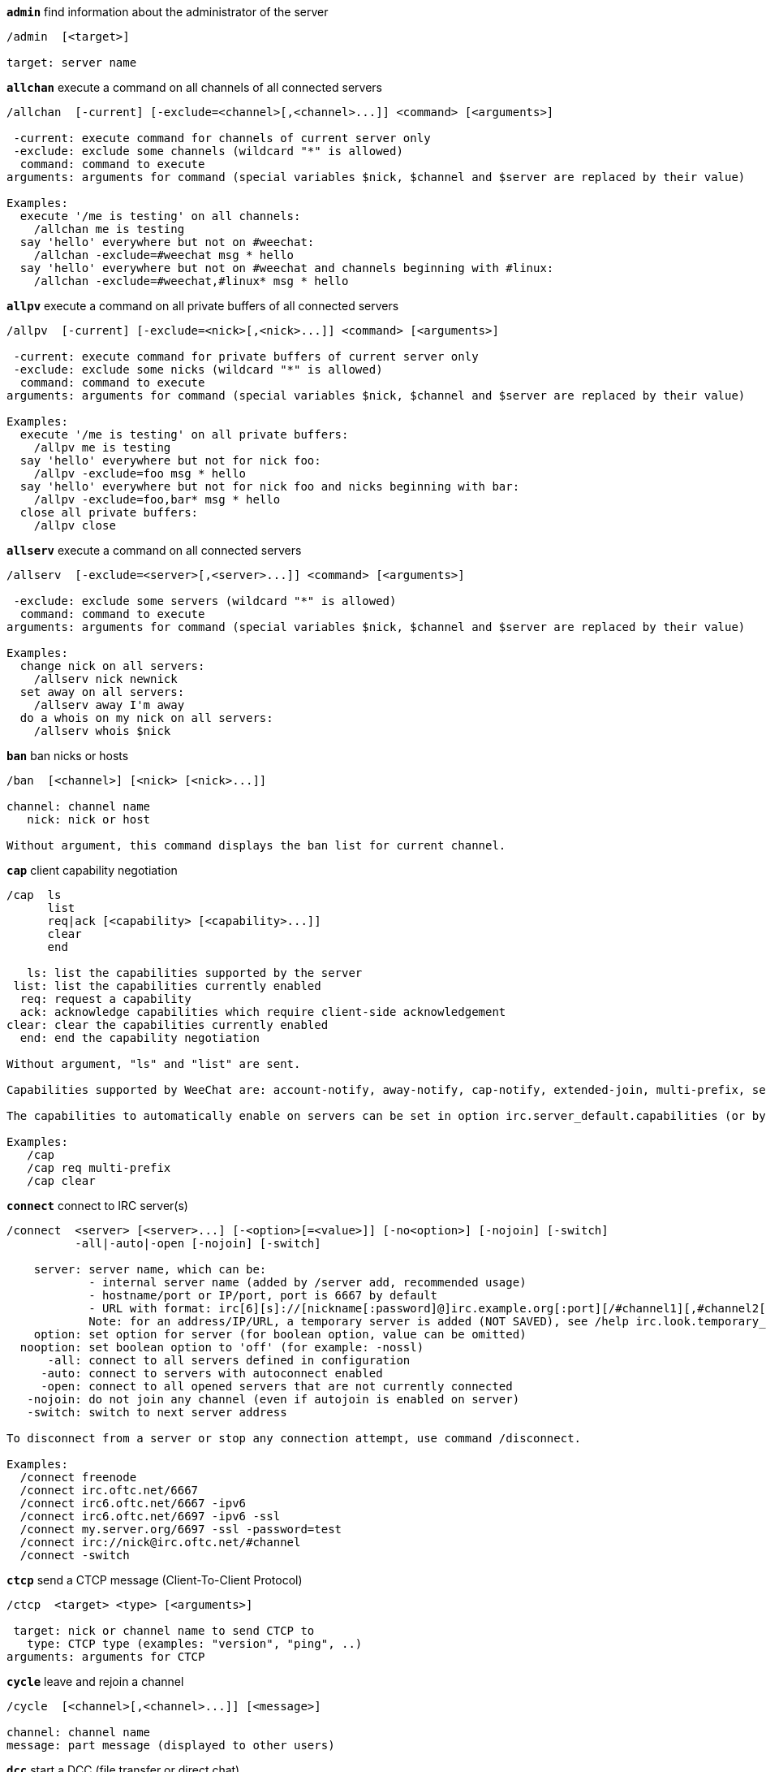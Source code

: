 //
// This file is auto-generated by script docgen.py.
// DO NOT EDIT BY HAND!
//
[[command_irc_admin]]
[command]*`admin`* find information about the administrator of the server::

----
/admin  [<target>]

target: server name
----

[[command_irc_allchan]]
[command]*`allchan`* execute a command on all channels of all connected servers::

----
/allchan  [-current] [-exclude=<channel>[,<channel>...]] <command> [<arguments>]

 -current: execute command for channels of current server only
 -exclude: exclude some channels (wildcard "*" is allowed)
  command: command to execute
arguments: arguments for command (special variables $nick, $channel and $server are replaced by their value)

Examples:
  execute '/me is testing' on all channels:
    /allchan me is testing
  say 'hello' everywhere but not on #weechat:
    /allchan -exclude=#weechat msg * hello
  say 'hello' everywhere but not on #weechat and channels beginning with #linux:
    /allchan -exclude=#weechat,#linux* msg * hello
----

[[command_irc_allpv]]
[command]*`allpv`* execute a command on all private buffers of all connected servers::

----
/allpv  [-current] [-exclude=<nick>[,<nick>...]] <command> [<arguments>]

 -current: execute command for private buffers of current server only
 -exclude: exclude some nicks (wildcard "*" is allowed)
  command: command to execute
arguments: arguments for command (special variables $nick, $channel and $server are replaced by their value)

Examples:
  execute '/me is testing' on all private buffers:
    /allpv me is testing
  say 'hello' everywhere but not for nick foo:
    /allpv -exclude=foo msg * hello
  say 'hello' everywhere but not for nick foo and nicks beginning with bar:
    /allpv -exclude=foo,bar* msg * hello
  close all private buffers:
    /allpv close
----

[[command_irc_allserv]]
[command]*`allserv`* execute a command on all connected servers::

----
/allserv  [-exclude=<server>[,<server>...]] <command> [<arguments>]

 -exclude: exclude some servers (wildcard "*" is allowed)
  command: command to execute
arguments: arguments for command (special variables $nick, $channel and $server are replaced by their value)

Examples:
  change nick on all servers:
    /allserv nick newnick
  set away on all servers:
    /allserv away I'm away
  do a whois on my nick on all servers:
    /allserv whois $nick
----

[[command_irc_ban]]
[command]*`ban`* ban nicks or hosts::

----
/ban  [<channel>] [<nick> [<nick>...]]

channel: channel name
   nick: nick or host

Without argument, this command displays the ban list for current channel.
----

[[command_irc_cap]]
[command]*`cap`* client capability negotiation::

----
/cap  ls
      list
      req|ack [<capability> [<capability>...]]
      clear
      end

   ls: list the capabilities supported by the server
 list: list the capabilities currently enabled
  req: request a capability
  ack: acknowledge capabilities which require client-side acknowledgement
clear: clear the capabilities currently enabled
  end: end the capability negotiation

Without argument, "ls" and "list" are sent.

Capabilities supported by WeeChat are: account-notify, away-notify, cap-notify, extended-join, multi-prefix, server-time, userhost-in-names.

The capabilities to automatically enable on servers can be set in option irc.server_default.capabilities (or by server in option irc.server.xxx.capabilities).

Examples:
   /cap
   /cap req multi-prefix
   /cap clear
----

[[command_irc_connect]]
[command]*`connect`* connect to IRC server(s)::

----
/connect  <server> [<server>...] [-<option>[=<value>]] [-no<option>] [-nojoin] [-switch]
          -all|-auto|-open [-nojoin] [-switch]

    server: server name, which can be:
            - internal server name (added by /server add, recommended usage)
            - hostname/port or IP/port, port is 6667 by default
            - URL with format: irc[6][s]://[nickname[:password]@]irc.example.org[:port][/#channel1][,#channel2[...]]
            Note: for an address/IP/URL, a temporary server is added (NOT SAVED), see /help irc.look.temporary_servers
    option: set option for server (for boolean option, value can be omitted)
  nooption: set boolean option to 'off' (for example: -nossl)
      -all: connect to all servers defined in configuration
     -auto: connect to servers with autoconnect enabled
     -open: connect to all opened servers that are not currently connected
   -nojoin: do not join any channel (even if autojoin is enabled on server)
   -switch: switch to next server address

To disconnect from a server or stop any connection attempt, use command /disconnect.

Examples:
  /connect freenode
  /connect irc.oftc.net/6667
  /connect irc6.oftc.net/6667 -ipv6
  /connect irc6.oftc.net/6697 -ipv6 -ssl
  /connect my.server.org/6697 -ssl -password=test
  /connect irc://nick@irc.oftc.net/#channel
  /connect -switch
----

[[command_irc_ctcp]]
[command]*`ctcp`* send a CTCP message (Client-To-Client Protocol)::

----
/ctcp  <target> <type> [<arguments>]

 target: nick or channel name to send CTCP to
   type: CTCP type (examples: "version", "ping", ..)
arguments: arguments for CTCP
----

[[command_irc_cycle]]
[command]*`cycle`* leave and rejoin a channel::

----
/cycle  [<channel>[,<channel>...]] [<message>]

channel: channel name
message: part message (displayed to other users)
----

[[command_irc_dcc]]
[command]*`dcc`* start a DCC (file transfer or direct chat)::

----
/dcc  chat <nick>
      send <nick> <file>

nick: nick
file: filename (on local host)

Examples:
  chat with nick "toto":
    /dcc chat toto
  send file "/home/foo/bar.txt" to nick "toto":
    /dcc send toto /home/foo/bar.txt
----

[[command_irc_dehalfop]]
[command]*`dehalfop`* remove channel half-operator status from nick(s)::

----
/dehalfop  <nick> [<nick>...]

nick: nick or mask (wildcard "*" is allowed)
   *: remove channel half-operator status from everybody on channel except yourself
----

[[command_irc_deop]]
[command]*`deop`* remove channel operator status from nick(s)::

----
/deop  <nick> [<nick>...]
       * -yes

nick: nick or mask (wildcard "*" is allowed)
   *: remove channel operator status from everybody on channel except yourself
----

[[command_irc_devoice]]
[command]*`devoice`* remove voice from nick(s)::

----
/devoice  <nick> [<nick>...]
          * -yes

nick: nick or mask (wildcard "*" is allowed)
   *: remove voice from everybody on channel
----

[[command_irc_die]]
[command]*`die`* shutdown the server::

----
/die  [<target>]

target: server name
----

[[command_irc_disconnect]]
[command]*`disconnect`* disconnect from one or all IRC servers::

----
/disconnect  [<server>|-all|-pending [<reason>]]

  server: internal server name
    -all: disconnect from all servers
-pending: cancel auto-reconnection on servers currently reconnecting
  reason: reason for the "quit"
----

[[command_irc_halfop]]
[command]*`halfop`* give channel half-operator status to nick(s)::

----
/halfop  <nick> [<nick>...]
         * -yes

nick: nick or mask (wildcard "*" is allowed)
   *: give channel half-operator status to everybody on channel
----

[[command_irc_ignore]]
[command]*`ignore`* ignore nicks/hosts from servers or channels::

----
/ignore  list
         add [re:]<nick> [<server> [<channel>]]
         del <number>|-all

     list: list all ignores
      add: add an ignore
     nick: nick or hostname (can be a POSIX extended regular expression if "re:" is given or a mask using "*" to replace one or more chars)
      del: delete an ignore
   number: number of ignore to delete (look at list to find it)
     -all: delete all ignores
   server: internal server name where ignore is working
  channel: channel name where ignore is working

Note: the regular expression can start with "(?-i)" to become case sensitive.

Examples:
  ignore nick "toto" everywhere:
    /ignore add toto
  ignore host "toto@domain.com" on freenode server:
    /ignore add toto@domain.com freenode
  ignore host "toto*@*.domain.com" on freenode/#weechat:
    /ignore add toto*@*.domain.com freenode #weechat
----

[[command_irc_info]]
[command]*`info`* get information describing the server::

----
/info  [<target>]

target: server name
----

[[command_irc_invite]]
[command]*`invite`* invite a nick on a channel::

----
/invite  <nick> [<nick>...] [<channel>]

   nick: nick
channel: channel name
----

[[command_irc_ison]]
[command]*`ison`* check if a nick is currently on IRC::

----
/ison  <nick> [<nick>...]

nick: nick
----

[[command_irc_join]]
[command]*`join`* join a channel::

----
/join  [-noswitch] [-server <server>] [<channel1>[,<channel2>...]] [<key1>[,<key2>...]]

-noswitch: do not switch to new buffer
   server: send to this server (internal name)
  channel: channel name to join
      key: key to join the channel (channels with a key must be the first in list)

Examples:
  /join #weechat
  /join #protectedchan,#weechat key
  /join -server freenode #weechat
  /join -noswitch #weechat
----

[[command_irc_kick]]
[command]*`kick`* kick a user out of a channel::

----
/kick  [<channel>] <nick> [<reason>]

channel: channel name
   nick: nick
 reason: reason (special variables $nick, $channel and $server are replaced by their value)
----

[[command_irc_kickban]]
[command]*`kickban`* kick a user out of a channel and ban the host::

----
/kickban  [<channel>] <nick> [<reason>]

channel: channel name
   nick: nick
 reason: reason (special variables $nick, $channel and $server are replaced by their value)

It is possible to kick/ban with a mask, nick will be extracted from mask and replaced by "*".

Example:
  ban "*!*@host.com" and then kick "toto":
    /kickban toto!*@host.com
----

[[command_irc_kill]]
[command]*`kill`* close client-server connection::

----
/kill  <nick> [<reason>]

  nick: nick
reason: reason
----

[[command_irc_links]]
[command]*`links`* list all servernames which are known by the server answering the query::

----
/links  [[<server>] <server_mask>]

     server: this server should answer the query
server_mask: list of servers must match this mask
----

[[command_irc_list]]
[command]*`list`* list channels and their topic::

----
/list  [<channel>[,<channel>...]] [<server>] [-re <regex>]

channel: channel to list
 server: server name
  regex: POSIX extended regular expression used to filter results (case insensitive, can start by "(?-i)" to become case sensitive)

Examples:
  list all channels on server (can be very slow on large networks):
    /list
  list channel #weechat:
    /list #weechat
  list all channels beginning with "#weechat" (can be very slow on large networks):
    /list -re #weechat.*
----

[[command_irc_lusers]]
[command]*`lusers`* get statistics about the size of the IRC network::

----
/lusers  [<mask> [<target>]]

  mask: servers matching the mask only
target: server for forwarding request
----

[[command_irc_map]]
[command]*`map`* show a graphical map of the IRC network::

----
----

[[command_irc_me]]
[command]*`me`* send a CTCP action to the current channel::

----
/me  <message>

message: message to send
----

[[command_irc_mode]]
[command]*`mode`* change channel or user mode::

----
/mode  [<channel>] [+|-]o|p|s|i|t|n|m|l|b|e|v|k [<arguments>]
       <nick> [+|-]i|s|w|o

channel modes:
  channel: channel name to modify (default is current one)
  o: give/take channel operator privileges
  p: private channel flag
  s: secret channel flag
  i: invite-only channel flag
  t: topic settable by channel operator only flag
  n: no messages to channel from clients on the outside
  m: moderated channel
  l: set the user limit to channel
  b: set a ban mask to keep users out
  e: set exception mask
  v: give/take the ability to speak on a moderated channel
  k: set a channel key (password)
user modes:
  nick: nick to modify
  i: mark a user as invisible
  s: mark a user for receive server notices
  w: user receives wallops
  o: operator flag

List of modes is not comprehensive, you should read documentation about your server to see all possible modes.

Examples:
  protect topic on channel #weechat:
    /mode #weechat +t
  become invisible on server:
    /mode nick +i
----

[[command_irc_motd]]
[command]*`motd`* get the "Message Of The Day"::

----
/motd  [<target>]

target: server name
----

[[command_irc_msg]]
[command]*`msg`* send message to a nick or channel::

----
/msg  [-server <server>] <target>[,<target>...] <text>

server: send to this server (internal name)
target: nick or channel (may be mask, '*' = current channel)
  text: text to send
----

[[command_irc_names]]
[command]*`names`* list nicks on channels::

----
/names  [<channel>[,<channel>...]]

channel: channel name
----

[[command_irc_nick]]
[command]*`nick`* change current nick::

----
/nick  [-all] <nick>

-all: set new nick for all connected servers
nick: new nick
----

[[command_irc_notice]]
[command]*`notice`* send notice message to user::

----
/notice  [-server <server>] <target> <text>

server: send to this server (internal name)
target: nick or channel name
  text: text to send
----

[[command_irc_notify]]
[command]*`notify`* add a notification for presence or away status of nicks on servers::

----
/notify  add <nick> [<server> [-away]]
         del <nick>|-all [<server>]

   add: add a notification
  nick: nick
server: internal server name (by default current server)
 -away: notify when away message is changed (by doing whois on nick)
   del: delete a notification
  -all: delete all notifications

Without argument, this command displays notifications for current server (or all servers if command is issued on core buffer).

Examples:
  notify when "toto" joins/quits current server:
    /notify add toto
  notify when "toto" joins/quits freenode server:
    /notify add toto freenode
  notify when "toto" is away or back on freenode server:
    /notify add toto freenode -away
----

[[command_irc_op]]
[command]*`op`* give channel operator status to nick(s)::

----
/op  <nick> [<nick>...]
     * -yes

nick: nick or mask (wildcard "*" is allowed)
   *: give channel operator status to everybody on channel
----

[[command_irc_oper]]
[command]*`oper`* get operator privileges::

----
/oper  <user> <password>

    user: user
password: password
----

[[command_irc_part]]
[command]*`part`* leave a channel::

----
/part  [<channel>[,<channel>...]] [<message>]

channel: channel name to leave
message: part message (displayed to other users)
----

[[command_irc_ping]]
[command]*`ping`* send a ping to server::

----
/ping  <server1> [<server2>]

server1: server
server2: forward ping to this server
----

[[command_irc_pong]]
[command]*`pong`* answer to a ping message::

----
/pong  <daemon> [<daemon2>]

 daemon: daemon who has responded to Ping message
daemon2: forward message to this daemon
----

[[command_irc_query]]
[command]*`query`* send a private message to a nick::

----
/query  [-noswitch] [-server <server>] <nick>[,<nick>...] [<text>]

-noswitch: do not switch to new buffer
   server: send to this server (internal name)
     nick: nick
     text: text to send
----

[[command_irc_quiet]]
[command]*`quiet`* quiet nicks or hosts::

----
/quiet  [<channel>] [<nick> [<nick>...]]

channel: channel name
   nick: nick or host

Without argument, this command displays the quiet list for current channel.
----

[[command_irc_quote]]
[command]*`quote`* send raw data to server without parsing::

----
/quote  [-server <server>] <data>

server: send to this server (internal name)
  data: raw data to send
----

[[command_irc_reconnect]]
[command]*`reconnect`* reconnect to server(s)::

----
/reconnect  <server> [<server>...] [-nojoin] [-switch]
            -all [-nojoin] [-switch]

 server: server to reconnect (internal name)
   -all: reconnect to all servers
-nojoin: do not join any channel (even if autojoin is enabled on server)
-switch: switch to next server address
----

[[command_irc_rehash]]
[command]*`rehash`* tell the server to reload its config file::

----
/rehash  [<option>]

option: extra option, for some servers
----

[[command_irc_remove]]
[command]*`remove`* force a user to leave a channel::

----
/remove  [<channel>] <nick> [<reason>]

channel: channel name
   nick: nick
 reason: reason (special variables $nick, $channel and $server are replaced by their value)
----

[[command_irc_restart]]
[command]*`restart`* tell the server to restart itself::

----
/restart  [<target>]

target: server name
----

[[command_irc_sajoin]]
[command]*`sajoin`* force a user to join channel(s)::

----
/sajoin  <nick> <channel>[,<channel>...]

   nick: nick
channel: channel name
----

[[command_irc_samode]]
[command]*`samode`* change mode on channel, without having operator status::

----
/samode  [<channel>] <mode>

channel: channel name
   mode: mode for channel
----

[[command_irc_sanick]]
[command]*`sanick`* force a user to use another nick::

----
/sanick  <nick> <new_nick>

    nick: nick
new_nick: new nick
----

[[command_irc_sapart]]
[command]*`sapart`* force a user to leave channel(s)::

----
/sapart  <nick> <channel>[,<channel>...]

   nick: nick
channel: channel name
----

[[command_irc_saquit]]
[command]*`saquit`* force a user to quit server with a reason::

----
/saquit  <nick> <reason>

  nick: nick
reason: reason
----

[[command_irc_server]]
[command]*`server`* list, add or remove IRC servers::

----
/server  list|listfull [<server>]
         add <server> <hostname>[/<port>] [-temp] [-<option>[=<value>]] [-no<option>]
         copy|rename <server> <new_name>
         reorder <server> [<server>...]
         del|keep <server>
         deloutq|jump|raw

    list: list servers (without argument, this list is displayed)
listfull: list servers with detailed info for each server
     add: add a new server
  server: server name, for internal and display use
hostname: name or IP address of server, with optional port (default: 6667), many addresses can be separated by a comma
    temp: add a temporary server (not saved)
  option: set option for server (for boolean option, value can be omitted)
nooption: set boolean option to 'off' (for example: -nossl)
    copy: duplicate a server
  rename: rename a server
 reorder: reorder list of servers
    keep: keep server in config file (for temporary servers only)
     del: delete a server
 deloutq: delete messages out queue for all servers (all messages WeeChat is currently sending)
    jump: jump to server buffer
     raw: open buffer with raw IRC data

Examples:
  /server listfull
  /server add freenode chat.freenode.net
  /server add freenode chat.freenode.net/6697 -ssl -autoconnect
  /server add chatspike irc.chatspike.net/6667,irc.duckspike.net/6667
  /server copy freenode freenode-test
  /server rename freenode-test freenode2
  /server reorder freenode2 freenode
  /server del freenode
  /server deloutq
----

[[command_irc_service]]
[command]*`service`* register a new service::

----
/service  <nick> <reserved> <distribution> <type> <reserved> <info>

distribution: visibility of service
        type: reserved for future usage
----

[[command_irc_servlist]]
[command]*`servlist`* list services currently connected to the network::

----
/servlist  [<mask> [<type>]]

mask: list only services matching this mask
type: list only services of this type
----

[[command_irc_squery]]
[command]*`squery`* deliver a message to a service::

----
/squery  <service> <text>

service: name of service
   text: text to send
----

[[command_irc_squit]]
[command]*`squit`* disconnect server links::

----
/squit  <server> <comment>

 server: server name
comment: comment
----

[[command_irc_stats]]
[command]*`stats`* query statistics about server::

----
/stats  [<query> [<server>]]

 query: c/h/i/k/l/m/o/y/u (see RFC1459)
server: server name
----

[[command_irc_summon]]
[command]*`summon`* give users who are on a host running an IRC server a message asking them to please join IRC::

----
/summon  <user> [<target> [<channel>]]

   user: username
 target: server name
channel: channel name
----

[[command_irc_time]]
[command]*`time`* query local time from server::

----
/time  [<target>]

target: query time from specified server
----

[[command_irc_topic]]
[command]*`topic`* get/set channel topic::

----
/topic  [<channel>] [<topic>|-delete]

channel: channel name
  topic: new topic
-delete: delete channel topic
----

[[command_irc_trace]]
[command]*`trace`* find the route to specific server::

----
/trace  [<target>]

target: server name
----

[[command_irc_unban]]
[command]*`unban`* unban nicks or hosts::

----
/unban  [<channel>] <nick> [<nick>...]

channel: channel name
   nick: nick or host
----

[[command_irc_unquiet]]
[command]*`unquiet`* unquiet nicks or hosts::

----
/unquiet  [<channel>] <nick> [<nick>...]

channel: channel name
   nick: nick or host
----

[[command_irc_userhost]]
[command]*`userhost`* return a list of information about nicks::

----
/userhost  <nick> [<nick>...]

nick: nick
----

[[command_irc_users]]
[command]*`users`* list of users logged into the server::

----
/users  [<target>]

target: server name
----

[[command_irc_version]]
[command]*`version`* give the version info of nick or server (current or specified)::

----
/version  [<server>|<nick>]

server: server name
  nick: nick
----

[[command_irc_voice]]
[command]*`voice`* give voice to nick(s)::

----
/voice  <nick> [<nick>...]

nick: nick or mask (wildcard "*" is allowed)
   *: give voice to everybody on channel
----

[[command_irc_wallchops]]
[command]*`wallchops`* send a notice to channel ops::

----
/wallchops  [<channel>] <text>

channel: channel name
   text: text to send
----

[[command_irc_wallops]]
[command]*`wallops`* send a message to all currently connected users who have set the 'w' user mode for themselves::

----
/wallops  <text>

text: text to send
----

[[command_irc_who]]
[command]*`who`* generate a query which returns a list of information::

----
/who  [<mask> [o]]

mask: only information which match this mask
   o: only operators are returned according to the mask supplied
----

[[command_irc_whois]]
[command]*`whois`* query information about user(s)::

----
/whois  [<server>] [<nick>[,<nick>...]]

server: server name
  nick: nick (may be a mask)

Without argument, this command will do a whois on:
- your own nick if buffer is a server/channel
- remote nick if buffer is a private.

If option irc.network.whois_double_nick is enabled, two nicks are sent (if only one nick is given), to get idle time in answer.
----

[[command_irc_whowas]]
[command]*`whowas`* ask for information about a nick which no longer exists::

----
/whowas  <nick>[,<nick>...] [<count> [<target>]]

  nick: nick
 count: number of replies to return (full search if negative number)
target: reply should match this mask
----
